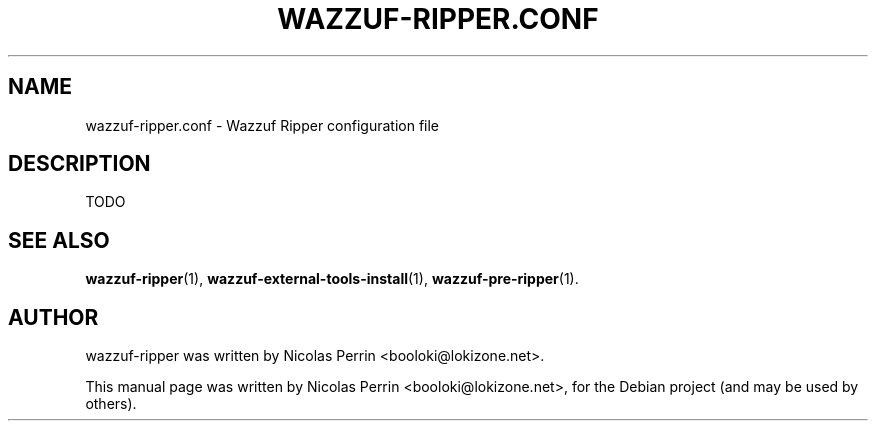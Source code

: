 .TH WAZZUF-RIPPER.CONF 4 "September 15, 2012"
.SH NAME
wazzuf-ripper.conf \- Wazzuf Ripper configuration file
.SH DESCRIPTION
TODO
.PP
.SH SEE ALSO
.BR wazzuf-ripper (1),
.BR wazzuf-external-tools-install (1),
.BR wazzuf-pre-ripper (1).
.SH AUTHOR
wazzuf-ripper was written by Nicolas Perrin <booloki@lokizone.net>.
.PP
This manual page was written by Nicolas Perrin <booloki@lokizone.net>,
for the Debian project (and may be used by others).

